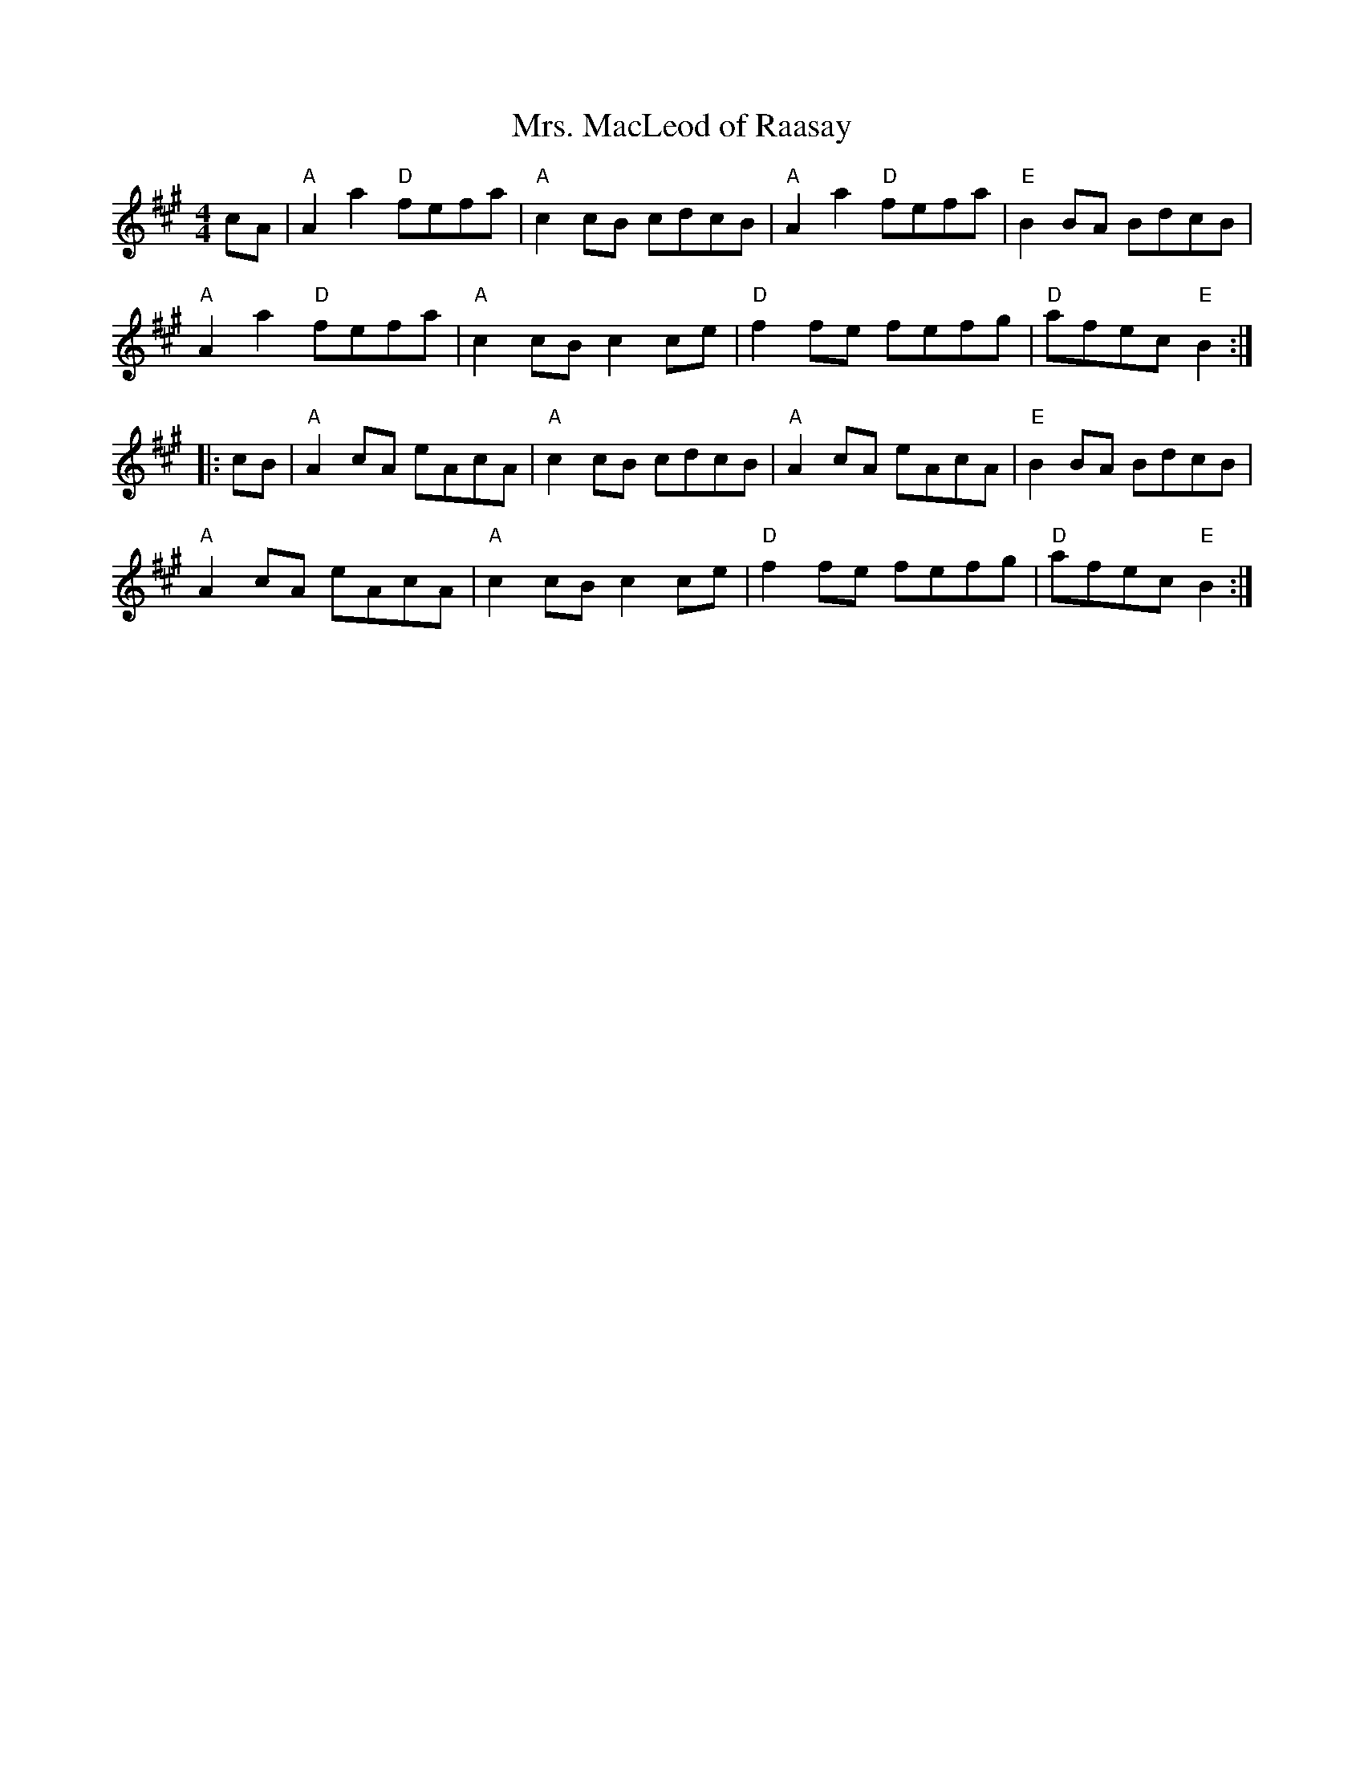 X:1
T:Mrs. MacLeod of Raasay
M:4/4
L:1/8
R:Reel
K:A
cA |\
"A"A2a2 "D"fefa | "A"c2cB cdcB | "A"A2a2 "D"fefa | "E"B2BA  BdcB |
"A"A2a2 "D"fefa | "A"c2cB c2ce | "D"f2fe    fefg | "D"afec "E"B2 :|
|: cB |\
"A"A2cA eAcA | "A"c2cB cdcB | "A"A2cA eAcA | "E"B2BA  BdcB |
"A"A2cA eAcA | "A"c2cB c2ce | "D"f2fe fefg | "D"afec "E"B2 :|
